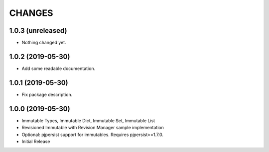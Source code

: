 =======
CHANGES
=======


1.0.3 (unreleased)
------------------

- Nothing changed yet.


1.0.2 (2019-05-30)
------------------

- Add some readable documentation.


1.0.1 (2019-05-30)
------------------

- Fix package description.


1.0.0 (2019-05-30)
------------------

- Immutable Types, Immutable Dict, Immutable Set, Immutable List

- Revisioned Immutable with Revision Manager sample implementation

- Optional: pjpersist support for immutables. Requires pjpersist>=1.7.0.

- Initial Release
